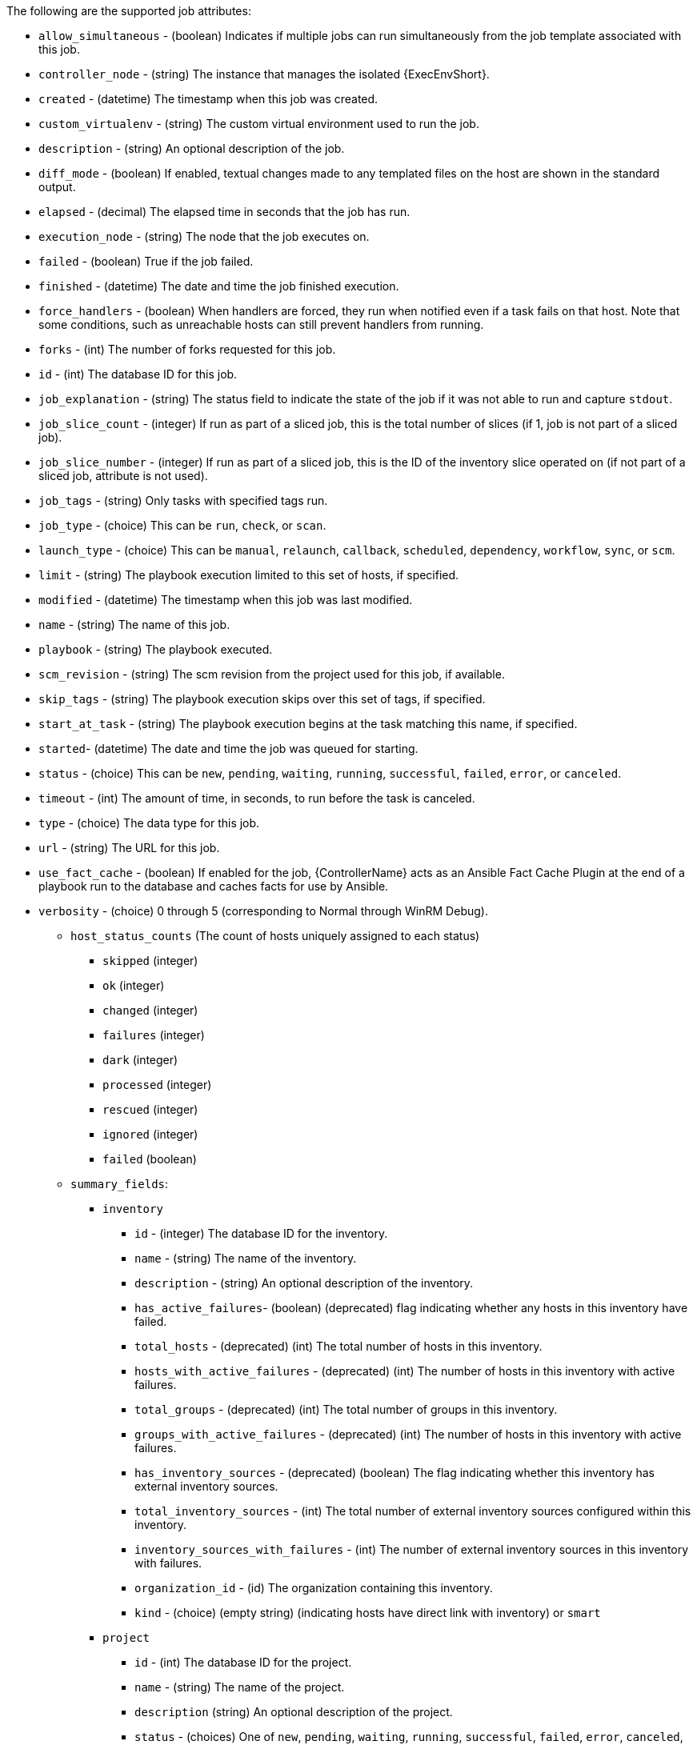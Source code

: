 :_mod-docs-content-type: PROCEDURE

[id="controller-supported-attributes"]

The following are the supported job attributes:

* `allow_simultaneous` - (boolean) Indicates if multiple jobs can run simultaneously from the job template associated with this job.
* `controller_node` - (string) The instance that manages the isolated {ExecEnvShort}.
* `created` - (datetime) The timestamp when this job was created.
* `custom_virtualenv` - (string) The custom virtual environment used to run the job.
* `description` - (string) An optional description of the job.
* `diff_mode` - (boolean) If enabled, textual changes made to any templated files on the host are shown in the standard output.
* `elapsed` - (decimal) The elapsed time in seconds that the job has run.
* `execution_node` - (string) The node that the job executes on.
* `failed` - (boolean) True if the job failed.
* `finished` - (datetime) The date and time the job finished execution.
* `force_handlers` - (boolean) When handlers are forced, they run when notified even if a task fails on that host. 
Note that some conditions, such as unreachable hosts can still prevent handlers from running.
* `forks` - (int) The number of forks requested for this job.
* `id` - (int) The database ID for this job.
* `job_explanation` - (string) The status field to indicate the state of the job if it was not able to run and capture `stdout`.
* `job_slice_count` - (integer) If run as part of a sliced job, this is the total number of slices (if 1, job is not part of a sliced job).
* `job_slice_number` - (integer) If run as part of a sliced job, this is the ID of the inventory slice operated on (if not part of a sliced job, attribute is not used).
* `job_tags` - (string) Only tasks with specified tags run.
* `job_type` - (choice) This can be `run`, `check`, or `scan`.
* `launch_type` - (choice) This can be `manual`, `relaunch`, `callback`, `scheduled`, `dependency`, `workflow`, `sync`, or `scm`.
* `limit` - (string) The playbook execution limited to this set of hosts, if specified.
* `modified` - (datetime) The timestamp when this job was last modified.
* `name` - (string) The name of this job.
* `playbook` - (string) The playbook executed.
* `scm_revision` - (string) The scm revision from the project used for this job, if available.
* `skip_tags` - (string) The playbook execution skips over this set of tags, if specified.
* `start_at_task` - (string) The playbook execution begins at the task matching this name, if specified.
* `started`- (datetime) The date and time the job was queued for starting.
* `status` - (choice) This can be `new`, `pending`, `waiting`, `running`, `successful`, `failed`, `error`, or `canceled`.
* `timeout` - (int) The amount of time, in seconds, to run before the task is canceled.
* `type` - (choice) The data type for this job.
* `url` - (string) The URL for this job.
* `use_fact_cache` - (boolean) If enabled for the job, {ControllerName} acts as an Ansible Fact Cache Plugin at the end of a playbook run to the database and caches facts for use by Ansible.
* `verbosity` - (choice) 0 through 5 (corresponding to Normal through WinRM Debug).
** `host_status_counts` (The count of hosts uniquely assigned to each status)
*** `skipped` (integer)
*** `ok` (integer)
*** `changed` (integer)
*** `failures` (integer)
*** `dark` (integer)
*** `processed` (integer)
*** `rescued` (integer)
*** `ignored` (integer)
*** `failed` (boolean)
** `summary_fields`:
*** `inventory`
**** `id` - (integer) The database ID for the inventory.
**** `name` - (string) The name of the inventory.
**** `description` - (string) An optional description of the inventory.
**** `has_active_failures`- (boolean) (deprecated) flag indicating whether any hosts in this inventory have failed.
**** `total_hosts` - (deprecated) (int) The total number of hosts in this inventory.
**** `hosts_with_active_failures` - (deprecated) (int) The number of hosts in this inventory with active failures.
**** `total_groups` - (deprecated) (int) The total number of groups in this inventory.
**** `groups_with_active_failures` - (deprecated) (int) The number of hosts in this inventory with active failures.
**** `has_inventory_sources` - (deprecated) (boolean) The flag indicating whether this inventory has external inventory sources.
**** `total_inventory_sources` - (int) The total number of external inventory sources configured within this inventory.
**** `inventory_sources_with_failures` - (int) The number of external inventory sources in this inventory with failures.
**** `organization_id` - (id) The organization containing this inventory.
**** `kind` - (choice) (empty string) (indicating hosts have direct link with inventory) or `smart`
*** `project`
**** `id` - (int) The database ID for the project.
**** `name` - (string) The name of the project.
**** `description` (string) An optional description of the project.
**** `status` - (choices) One of `new`, `pending`, `waiting`, `running`, `successful`, `failed`, `error`, `canceled`, `never updated`, `ok`, or `missing`.
**** `scm_type` (choice) One of (empty string), `git`, `hg`, `svn`, `insights`.
*** `job_template`
**** `id` - (int) The database ID for the job template.
**** `description` - (string) The optional description of the project.
**** `status` - (choices) One of `new`, `pending`, `waiting`, `running`, `successful`, `failed`, `error`, `canceled`, `never updated`, `ok`, or `missing`.
*** `job_template`
**** `id`- (int) The database ID for the job template.
**** `name`- (string) The name of the job template.
**** `description`- (string) An optional description for the job template.
*** `unified_job_template`
**** `id` - (int) The database ID for the unified job template.
**** `name` - (string) The name of the unified job template.
**** `description` - (string) An optional description for the unified job template.
**** `unified_job_type` - (choice) The unified job type, such as `job`, `workflow_job`, or `project_update`.
*** `instance_group`
**** `id` - (int) The database ID for the instance group.
**** `name`- (string) The name of the instance group.
*** `created_by`
**** `id` - (int) The database ID of the user that launched the operation.
**** `username` - (string) The username that launched the operation.
**** `first_name` - (string) The first name.
**** `last_name` - (string) The last name.
*** `labels`
**** `count` - (int) The number of labels.
**** `results` - The list of dictionaries representing labels. 
For example, {"id": 5, "name": "database jobs"}.

You can reference information about a job in a custom notification message by using grouped curly brackets {{ }}. 
Access specific job attributes by using dotted notation, for example, {{ job.summary_fields.inventory.name }}. 
You can add any characters used in front or around the braces, or plain text, for clarification, such as "#" for job ID and single-quotes to denote some descriptor. 
Custom messages can include several variables throughout the message:

[literal, options="nowrap" subs="+attributes"]
----
{{ job_friendly_name }} {{ job.id }} ran on {{ job.execution_node }} in {{ job.elapsed }} seconds.
----

The following are additional variables that can be added to the template:

* `approval_node_name` - (string) The approval node name.
* `approval_status` - (choice) One of `approved`, `denied`, and `timed_out`.
* `url` - (string) The URL of the job for which the notification is emitted (this applies to `start`, `success`, `fail`, and `approval notifications`).
* `workflow_url` - (string) The URL to the relevant approval node. 
This allows the notification recipient to go to the relevant workflow job page to examine the situation.
For example, `This node can be viewed at: {{workflow_url }}`.
In cases of approval-related notifications, both `url` and `workflow_url` are the same.
* `job_friendly_name` - (string) The friendly name of the job.
* `job_metadata` - (string) The job metadata as a JSON string, for example:
+
[literal, options="nowrap" subs="+attributes"]
----
{'url': 'https://automationcontroller.example.com/$/jobs/playbook/13',
 'traceback': '',
 'status': 'running',
 'started': '2019-08-07T21:46:38.362630+00:00',
 'project': 'Stub project',
 'playbook': 'ping.yml',
 'name': 'Stub Job Template',
 'limit': '',
 'inventory': 'Stub Inventory',
 'id': 42,
 'hosts': {},
 'friendly_name': 'Job',
 'finished': False,
 'credential': 'Stub credential',
 'created_by': 'admin'}
----
